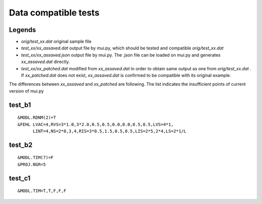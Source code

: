 =========================
Data compatible tests
=========================

Legends
=======

- *orig/test_xx.dat* original sample file
- *test_xx/xx_assaved.dat* output file by mui.py, which should be tested and compatible *orig/test_xx.dat*
- *test_xx/xx_assaved.json* output file by mui.py. The .json file can be loaded on mui.py and generates *xx_assaved.dat* directly.
- *test_xx/xx_patched.dat* modified from *xx_assaved.dat* in order to obtain same output as one from *orig/test_xx.dat* . If *xx_patched.dat* does not exist, *xx_assaved.dat* is confirmed to be compatible with its original example.

The differences between *xx_assaved* and *xx_patched* are following. The list indicates the insufficient points of current version of mui.py

test_b1
=======

::

  &MODL.RDNM(2)=T
  &FEHL LVAC=4,RVS=3*1.0,3*2.0,0.5,0.5,0.0,0.0,0.5,0.5,LVS=4*1,
        LINT=4,NS=2*0,3,4,RIS=3*0.5,1.5,0.5,0.5,LIS=2*5,2*4,LS=2*1/L

test_b2
=======

::

  &MODL.TIM(7)=F
  &PROJ.NGR=5

test_c1
=======

::

  &MODL.TIM=T,T,F,F,F
